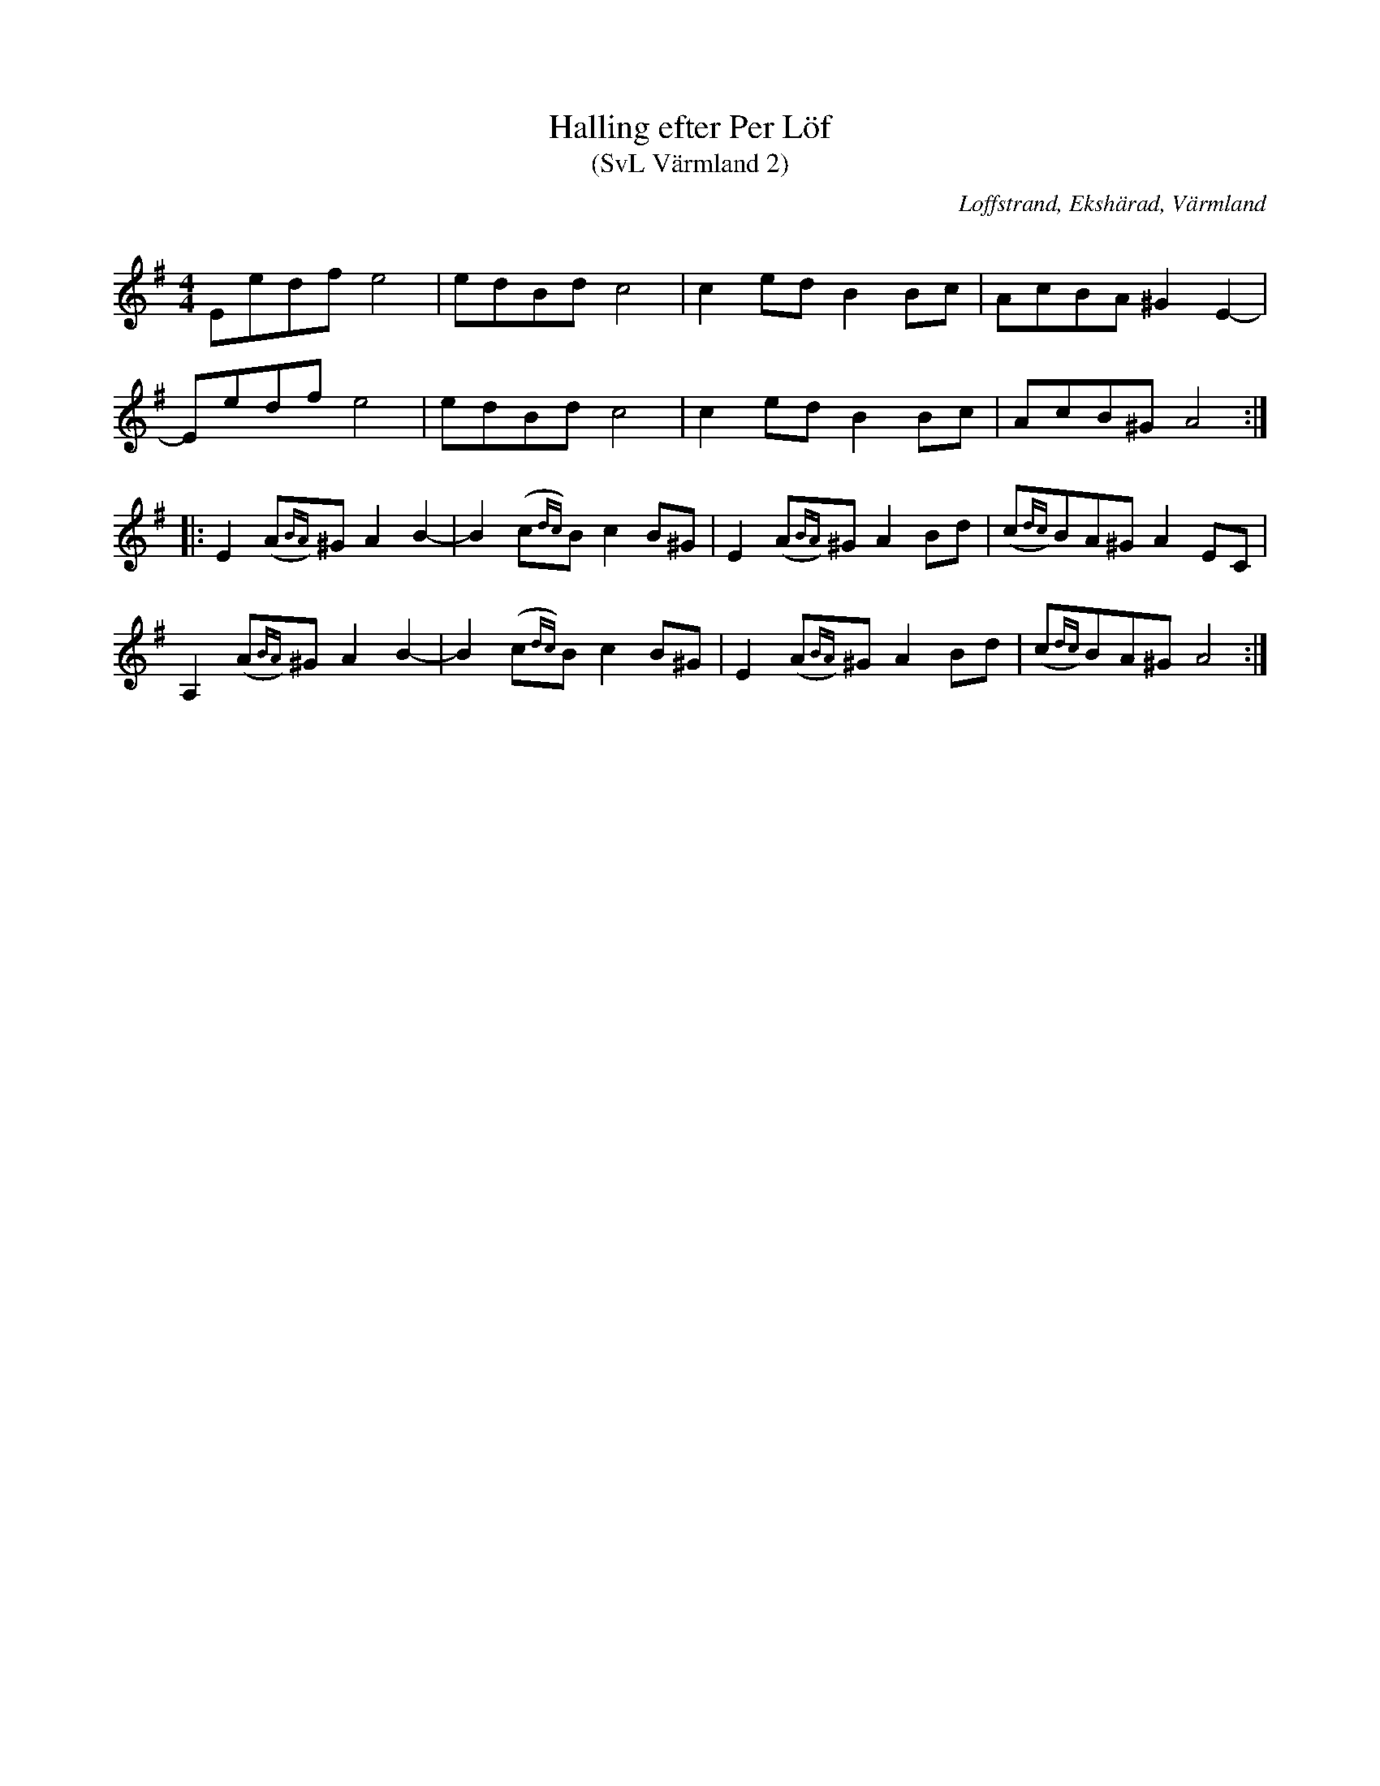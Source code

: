 %%abc-charset utf-8
X:0
T:Halling efter Per Löf
T:(SvL Värmland 2)
O:Loffstrand, Ekshärad, Värmland
Q: 80
B:Svenska Låtar Värmland nr 2
Z:Tom Glastonbury, 2018-08-26
F: https://www.youtube.com/watch?v=t8OAeQDj-t8
R:Halling
M:4/4
L:1/8
U:S=!head-shd!
K:Ador fgp=1
Eedfe4 | edBdc4 | c2edB2Bc | AcBA^G2E2- |
Eedfe4 | edBdc4 | c2edB2Bc | AcB^GA4 :||:
E2(A{BA})^GA2B2- | B2(c{dc})Bc2B^G | E2(A{BA})^GA2Bd | (c{dc})BA^GA2EC |
A,2(A{BA})^GA2B2- | B2(c{dc})Bc2B^G | E2(A{BA})^GA2Bd | (c{dc})BA^GA4 :|
